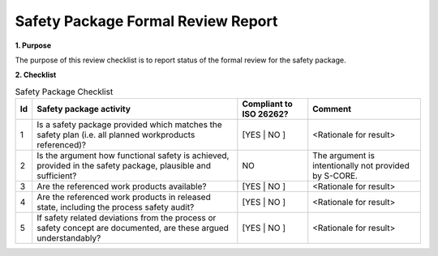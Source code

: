 ..
   # *******************************************************************************
   # Copyright (c) 2025 Contributors to the Eclipse Foundation
   #
   # See the NOTICE file(s) distributed with this work for additional
   # information regarding copyright ownership.
   #
   # This program and the accompanying materials are made available under the
   # terms of the Apache License Version 2.0 which is available at
   # https://www.apache.org/licenses/LICENSE-2.0
   #
   # SPDX-License-Identifier: Apache-2.0
   # *******************************************************************************

Safety Package Formal Review Report
===================================

.. document:: Persistency Safety Package Formal Review
   :id: doc__persistency_safety_package_fdr
   :status: valid
   :safety: ASIL_B
   :realizes: wp__fdr_reports
   :tags: persistency

**1. Purpose**

The purpose of this review checklist is to report status of the formal review for the safety package.

**2. Checklist**

.. list-table:: Safety Package Checklist
        :header-rows: 1

        * - Id
          - Safety package activity
          - Compliant to ISO 26262?
          - Comment

        * - 1
          - Is a safety package provided which matches the safety plan (i.e. all planned workproducts referenced)?
          - [YES | NO ]
          - <Rationale for result>

        * - 2
          - Is the argument how functional safety is achieved, provided in the safety package, plausible and sufficient?
          - NO
          - The argument is intentionally not provided by S-CORE.

        * - 3
          - Are the referenced work products available?
          - [YES | NO ]
          - <Rationale for result>

        * - 4
          - Are the referenced work products in released state, including the process safety audit?
          - [YES | NO ]
          - <Rationale for result>

        * - 5
          - If safety related deviations from the process or safety concept are documented, are these argued understandably?
          - [YES | NO ]
          - <Rationale for result>

